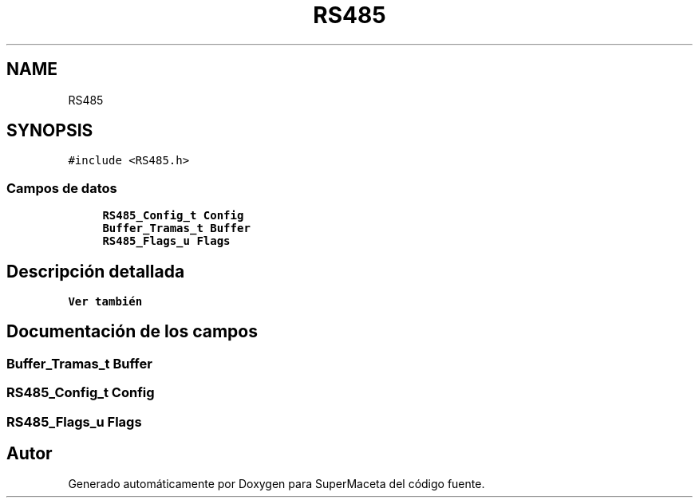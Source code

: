 .TH "RS485" 3 "Jueves, 23 de Septiembre de 2021" "Version 1" "SuperMaceta" \" -*- nroff -*-
.ad l
.nh
.SH NAME
RS485
.SH SYNOPSIS
.br
.PP
.PP
\fC#include <RS485\&.h>\fP
.SS "Campos de datos"

.in +1c
.ti -1c
.RI "\fBRS485_Config_t\fP \fBConfig\fP"
.br
.ti -1c
.RI "\fBBuffer_Tramas_t\fP \fBBuffer\fP"
.br
.ti -1c
.RI "\fBRS485_Flags_u\fP \fBFlags\fP"
.br
.in -1c
.SH "Descripción detallada"
.PP 

.PP
\fBVer también\fP
.RS 4

.RE
.PP

.SH "Documentación de los campos"
.PP 
.SS "\fBBuffer_Tramas_t\fP Buffer"

.SS "\fBRS485_Config_t\fP Config"

.SS "\fBRS485_Flags_u\fP Flags"


.SH "Autor"
.PP 
Generado automáticamente por Doxygen para SuperMaceta del código fuente\&.
